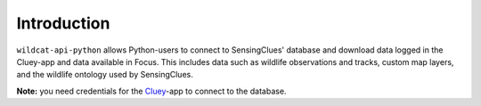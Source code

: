 Introduction
^^^^^^^^^^^^

``wildcat-api-python`` allows Python-users to connect to SensingClues' database and download
data logged in the Cluey-app and data available in Focus. This includes data such as
wildlife observations and tracks, custom map layers, and the wildlife ontology used by 
SensingClues.

**Note:** you need credentials for the `Cluey <https://sensingclues.org/cluey>`_-app to
connect to the database.



